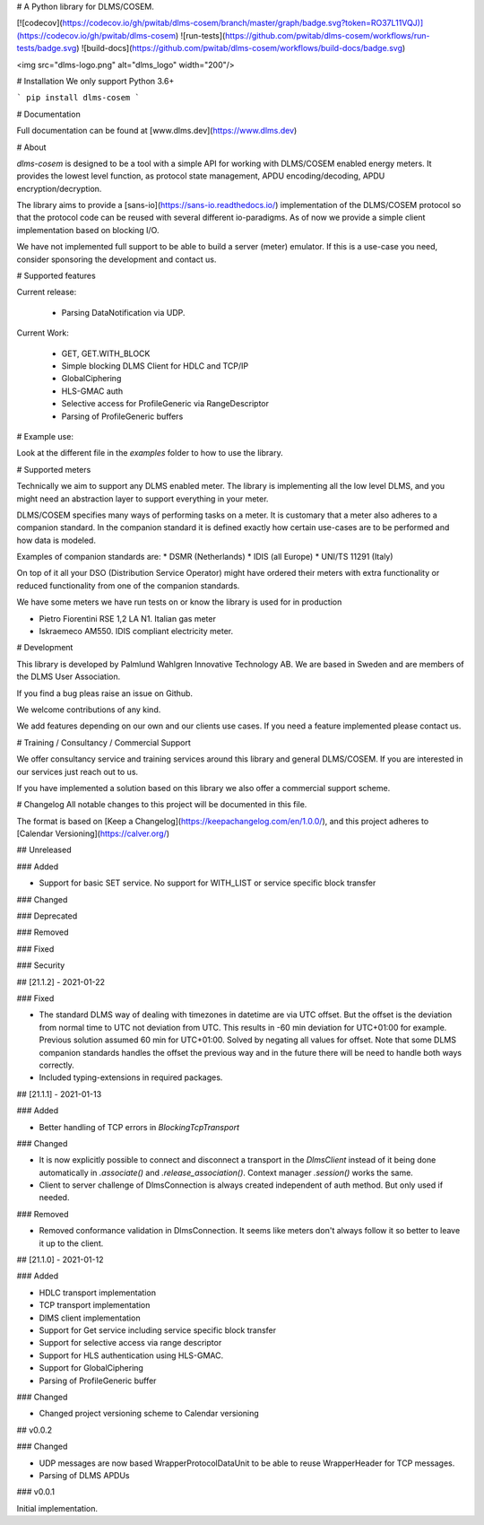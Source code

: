 
# A Python library for DLMS/COSEM.

[![codecov](https://codecov.io/gh/pwitab/dlms-cosem/branch/master/graph/badge.svg?token=RO37L11VQJ)](https://codecov.io/gh/pwitab/dlms-cosem)
![run-tests](https://github.com/pwitab/dlms-cosem/workflows/run-tests/badge.svg)
![build-docs](https://github.com/pwitab/dlms-cosem/workflows/build-docs/badge.svg)

<img src="dlms-logo.png" alt="dlms_logo" width="200"/>

# Installation
We only support Python 3.6+

```
pip install dlms-cosem
```


# Documentation

Full documentation can be found at [www.dlms.dev](https://www.dlms.dev)

# About

`dlms-cosem` is designed to be a tool with a simple API for working with DLMS/COSEM
enabled energy meters. It provides the lowest level function, as protocol state
management, APDU encoding/decoding, APDU encryption/decryption.

The library aims to provide a [sans-io](https://sans-io.readthedocs.io/) implementation
of the DLMS/COSEM protocol so that the protocol code can be reused with several
different io-paradigms. As of now we provide a simple client implementation based on
blocking I/O.

We have not implemented full support to be able to build a server (meter) emulator. If
this is a use-case you need, consider sponsoring the development and contact us.

# Supported features

Current release:

    * Parsing DataNotification via UDP.

Current Work:

    * GET, GET.WITH_BLOCK
    * Simple blocking DLMS Client for HDLC and TCP/IP
    * GlobalCiphering
    * HLS-GMAC auth
    * Selective access for ProfileGeneric via RangeDescriptor
    * Parsing of ProfileGeneric buffers

# Example use:

Look at the different file in the `examples` folder to how to use the library.

# Supported meters

Technically we aim to support any DLMS enabled meter. The library is implementing all
the low level DLMS, and you might need an abstraction layer to support everything in
your meter.

DLMS/COSEM specifies many ways of performing tasks on a meter. It is
customary that a meter also adheres to a companion standard. In the companion standard
it is defined exactly how certain use-cases are to be performed and how data is modeled.

Examples of companion standards are:
* DSMR (Netherlands)
* IDIS (all Europe)
* UNI/TS 11291 (Italy)

On top of it all your DSO (Distribution Service Operator) might have ordered their
meters with extra functionality or reduced functionality from one of the companion
standards.

We have some meters we have run tests on or know the library is used for in production

* Pietro Fiorentini RSE 1,2 LA N1. Italian gas meter
* Iskraemeco AM550. IDIS compliant electricity meter.

# Development

This library is developed by Palmlund Wahlgren Innovative Technology AB. We are
based in Sweden and are members of the DLMS User Association.

If you find a bug pleas raise an issue on Github.

We welcome contributions of any kind.

We add features depending on our own and our clients use cases. If you
need a feature implemented please contact us.

# Training / Consultancy / Commercial Support

We offer consultancy service and training services around this library and general DLMS/COSEM.
If you are interested in our services just reach out to us.

If you have implemented a solution based on this library we also offer a commercial
support scheme.



# Changelog
All notable changes to this project will be documented in this file.


The format is based on [Keep a Changelog](https://keepachangelog.com/en/1.0.0/),
and this project adheres to [Calendar Versioning](https://calver.org/)

## Unreleased


### Added

* Support for basic SET service. No support for WITH_LIST or service specific block
  transfer

### Changed

### Deprecated

### Removed

### Fixed

### Security

## [21.1.2] -  2021-01-22

### Fixed

* The standard DLMS way of dealing with timezones in datetime are via UTC offset. But
  the offset is the deviation from normal time to UTC not deviation from UTC. This
  results in -60 min deviation for UTC+01:00 for example. Previous solution assumed
  60 min for UTC+01:00. Solved by negating all values for offset.
  Note that some DLMS companion standards handles the offset the previous way and in
  the future there will be need to handle both ways correctly.

* Included typing-extensions in required packages.

## [21.1.1] - 2021-01-13

### Added

* Better handling of TCP errors in `BlockingTcpTransport`

### Changed

* It is now explicitly possible to connect and disconnect a transport in the
  `DlmsClient` instead of it being done automatically in `.associate()` and
  `.release_association()`. Context manager `.session()` works the same.

* Client to server challenge of DlmsConnection is always created independent of auth
  method. But only used if needed.

### Removed

* Removed conformance validation in DlmsConnection. It seems like meters don't always
  follow it so better to leave it up to the client.



## [21.1.0] - 2021-01-12

### Added

* HDLC transport implementation
* TCP transport implementation
* DlMS client implementation
* Support for Get service including service specific block transfer
* Support for selective access via range descriptor
* Support for HLS authentication using HLS-GMAC.
* Support for GlobalCiphering
* Parsing of ProfileGeneric buffer

### Changed

* Changed project versioning scheme to Calendar versioning


## v0.0.2


### Changed

-   UDP messages are now based WrapperProtocolDataUnit to be able to reuse
    WrapperHeader for TCP messages.
-   Parsing of DLMS APDUs


### v0.0.1


Initial implementation.


